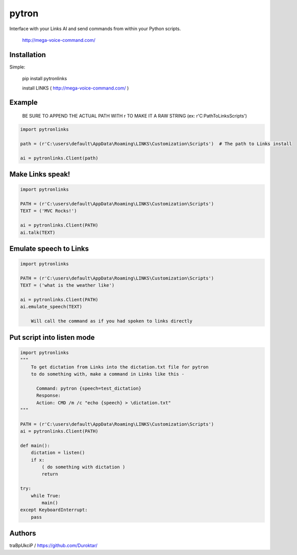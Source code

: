 ======
pytron
======

Interface with your Links AI and send commands from within your Python scripts.

  http://mega-voice-command.com/


Installation
============

Simple:

    pip install pytronlinks

    install LINKS   ( http://mega-voice-command.com/ )


Example
=======

 BE SURE TO APPEND THE ACTUAL PATH WITH r TO MAKE IT A RAW STRING (ex: r'C:\Path\To\Links\Scripts')


.. code-block:: python

    import pytronlinks

    path = (r'C:\users\default\AppData\Roaming\LINKS\Customization\Scripts')  # The path to Links install

    ai = pytronlinks.Client(path)


Make Links speak!
=================

.. code-block:: python

    import pytronlinks

    PATH = (r'C:\users\default\AppData\Roaming\LINKS\Customization\Scripts')
    TEXT = ('MVC Rocks!')

    ai = pytronlinks.Client(PATH)
    ai.talk(TEXT)


Emulate speech to Links
==========================

.. code-block:: python

    import pytronlinks

    PATH = (r'C:\users\default\AppData\Roaming\LINKS\Customization\Scripts')
    TEXT = ('what is the weather like')

    ai = pytronlinks.Client(PATH)
    ai.emulate_speech(TEXT)

        Will call the command as if you had spoken to links directly


Put script into listen mode
==========================

.. code-block:: python

    import pytronlinks
    """
        To get dictation from Links into the dictation.txt file for pytron
        to do something with, make a command in Links like this -

          Command: pytron {speech=test_dictation}
          Response:
          Action: CMD /m /c "echo {speech} > \dictation.txt"
    """

    PATH = (r'C:\users\default\AppData\Roaming\LINKS\Customization\Scripts')
    ai = pytronlinks.Client(PATH)

    def main():
        dictation = listen()
        if x:
            ( do something with dictation )
            return

    try:
        while True:
            main()
    except KeyboardInterrupt:
        pass


Authors
=======

traBpUkciP / `<https://github.com/Duroktar/>`__
